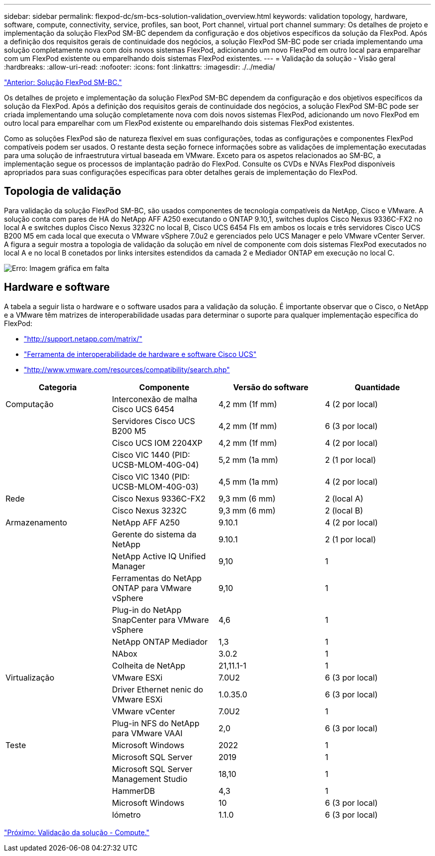 ---
sidebar: sidebar 
permalink: flexpod-dc/sm-bcs-solution-validation_overview.html 
keywords: validation topology, hardware, software, compute, connectivity, service, profiles, san boot, Port channel, virtual port channel 
summary: Os detalhes de projeto e implementação da solução FlexPod SM-BC dependem da configuração e dos objetivos específicos da solução da FlexPod. Após a definição dos requisitos gerais de continuidade dos negócios, a solução FlexPod SM-BC pode ser criada implementando uma solução completamente nova com dois novos sistemas FlexPod, adicionando um novo FlexPod em outro local para emparelhar com um FlexPod existente ou emparelhando dois sistemas FlexPod existentes. 
---
= Validação da solução - Visão geral
:hardbreaks:
:allow-uri-read: 
:nofooter: 
:icons: font
:linkattrs: 
:imagesdir: ./../media/


link:sm-bcs-flexpod-sm-bc-solution.html["Anterior: Solução FlexPod SM-BC."]

[role="lead"]
Os detalhes de projeto e implementação da solução FlexPod SM-BC dependem da configuração e dos objetivos específicos da solução da FlexPod. Após a definição dos requisitos gerais de continuidade dos negócios, a solução FlexPod SM-BC pode ser criada implementando uma solução completamente nova com dois novos sistemas FlexPod, adicionando um novo FlexPod em outro local para emparelhar com um FlexPod existente ou emparelhando dois sistemas FlexPod existentes.

Como as soluções FlexPod são de natureza flexível em suas configurações, todas as configurações e componentes FlexPod compatíveis podem ser usados. O restante desta seção fornece informações sobre as validações de implementação executadas para uma solução de infraestrutura virtual baseada em VMware. Exceto para os aspetos relacionados ao SM-BC, a implementação segue os processos de implantação padrão do FlexPod. Consulte os CVDs e NVAs FlexPod disponíveis apropriados para suas configurações específicas para obter detalhes gerais de implementação do FlexPod.



== Topologia de validação

Para validação da solução FlexPod SM-BC, são usados componentes de tecnologia compatíveis da NetApp, Cisco e VMware. A solução conta com pares de HA do NetApp AFF A250 executando o ONTAP 9.10,1, switches duplos Cisco Nexus 9336C-FX2 no local A e switches duplos Cisco Nexus 3232C no local B, Cisco UCS 6454 FIs em ambos os locais e três servidores Cisco UCS B200 M5 em cada local que executa o VMware vSphere 7.0u2 e gerenciados pelo UCS Manager e pelo VMware vCenter Server. A figura a seguir mostra a topologia de validação da solução em nível de componente com dois sistemas FlexPod executados no local A e no local B conetados por links intersites estendidos da camada 2 e Mediador ONTAP em execução no local C.

image:sm-bcs-image16.png["Erro: Imagem gráfica em falta"]



== Hardware e software

A tabela a seguir lista o hardware e o software usados para a validação da solução. É importante observar que o Cisco, o NetApp e a VMware têm matrizes de interoperabilidade usadas para determinar o suporte para qualquer implementação específica do FlexPod:

* http://support.netapp.com/matrix/["http://support.netapp.com/matrix/"^]
* http://www.cisco.com/web/techdoc/ucs/interoperability/matrix/matrix.html["Ferramenta de interoperabilidade de hardware e software Cisco UCS"^]
* http://www.vmware.com/resources/compatibility/search.php["http://www.vmware.com/resources/compatibility/search.php"^]


|===
| Categoria | Componente | Versão do software | Quantidade 


| Computação | Interconexão de malha Cisco UCS 6454 | 4,2 mm (1f mm) | 4 (2 por local) 


|  | Servidores Cisco UCS B200 M5 | 4,2 mm (1f mm) | 6 (3 por local) 


|  | Cisco UCS IOM 2204XP | 4,2 mm (1f mm) | 4 (2 por local) 


|  | Cisco VIC 1440 (PID: UCSB-MLOM-40G-04) | 5,2 mm (1a mm) | 2 (1 por local) 


|  | Cisco VIC 1340 (PID: UCSB-MLOM-40G-03) | 4,5 mm (1a mm) | 4 (2 por local) 


| Rede | Cisco Nexus 9336C-FX2 | 9,3 mm (6 mm) | 2 (local A) 


|  | Cisco Nexus 3232C | 9,3 mm (6 mm) | 2 (local B) 


| Armazenamento | NetApp AFF A250 | 9.10.1 | 4 (2 por local) 


|  | Gerente do sistema da NetApp | 9.10.1 | 2 (1 por local) 


|  | NetApp Active IQ Unified Manager | 9,10 | 1 


|  | Ferramentas do NetApp ONTAP para VMware vSphere | 9,10 | 1 


|  | Plug-in do NetApp SnapCenter para VMware vSphere | 4,6 | 1 


|  | NetApp ONTAP Mediador | 1,3 | 1 


|  | NAbox | 3.0.2 | 1 


|  | Colheita de NetApp | 21,11.1-1 | 1 


| Virtualização | VMware ESXi | 7.0U2 | 6 (3 por local) 


|  | Driver Ethernet nenic do VMware ESXi | 1.0.35.0 | 6 (3 por local) 


|  | VMware vCenter | 7.0U2 | 1 


|  | Plug-in NFS do NetApp para VMware VAAI | 2,0 | 6 (3 por local) 


| Teste | Microsoft Windows | 2022 | 1 


|  | Microsoft SQL Server | 2019 | 1 


|  | Microsoft SQL Server Management Studio | 18,10 | 1 


|  | HammerDB | 4,3 | 1 


|  | Microsoft Windows | 10 | 6 (3 por local) 


|  | Iómetro | 1.1.0 | 6 (3 por local) 
|===
link:sm-bcs-compute.html["Próximo: Validação da solução - Compute."]
